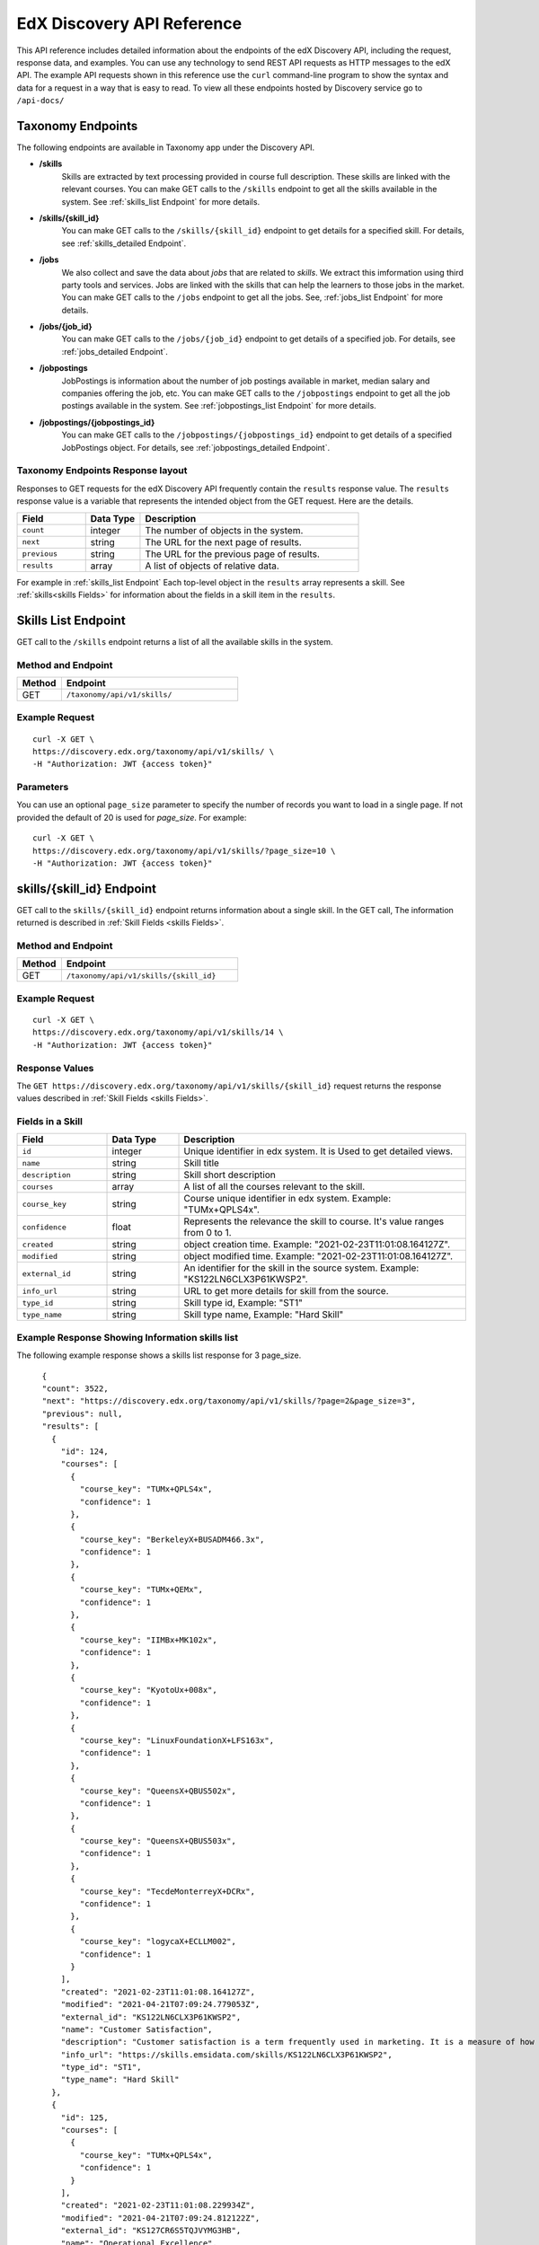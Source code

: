 .. _Discovery API Reference:

###########################
EdX Discovery API Reference
###########################

This API reference includes detailed information about the endpoints of the edX
Discovery API, including the request, response data, and examples. You can use
any technology to send REST API requests as HTTP messages to the edX API. The
example API requests shown in this reference use the ``curl`` command-line program
to show the syntax and data for a request in a way that is easy to read. To view all
these endpoints hosted by Discovery service go to ``/api-docs/``

******************
Taxonomy Endpoints
******************

The following endpoints are available in Taxonomy app under the Discovery API.

* **/skills**
    Skills are extracted by text processing provided in course
    full description. These skills are linked with the relevant courses. You can
    make GET calls to the ``/skills`` endpoint to get all the skills available
    in the system. See :ref:`skills_list Endpoint` for more details.


* **/skills/{skill_id}**
    You can make GET calls to the ``/skills/{skill_id}``
    endpoint to get details for a specified skill. For details, see
    :ref:`skills_detailed Endpoint`.


* **/jobs**
    We also collect and save the data about `jobs` that are related to
    `skills`. We extract this imformation using third party tools and services.
    Jobs are linked with the skills that can help the learners to those jobs in
    the market. You can make GET calls to the ``/jobs`` endpoint to get all the jobs.
    See, :ref:`jobs_list Endpoint` for more details.

* **/jobs/{job_id}**
    You can make GET calls to the ``/jobs/{job_id}`` endpoint to get details of
    a specified job. For details, see :ref:`jobs_detailed Endpoint`.

* **/jobpostings**
    JobPostings is information about the number of job postings available in market,
    median salary and companies offering the job, etc. You can make GET calls to
    the ``/jobpostings`` endpoint to get all the job postings
    available in the system. See :ref:`jobpostings_list Endpoint` for more details.

* **/jobpostings/{jobpostings_id}**
    You can make GET calls to the ``/jobpostings/{jobpostings_id}`` endpoint to get
    details of a specified JobPostings object. For details,
    see :ref:`jobpostings_detailed Endpoint`.



==================================
Taxonomy Endpoints Response layout
==================================

Responses to GET requests for the edX Discovery API frequently contain
the ``results`` response value. The ``results`` response value is a variable
that represents the intended object from the GET request. Here are the details.


.. list-table::
   :widths: 25 20 80
   :header-rows: 1

   * - Field
     - Data Type
     - Description
   * - ``count``
     - integer
     - The number of objects in the system.
   * - ``next``
     - string
     - The URL for the next page of results.
   * - ``previous``
     - string
     - The URL for the previous page of results.
   * - ``results``
     - array
     - A list of objects of relative data.

For example in :ref:`skills_list Endpoint` Each top-level object in the ``results`` array represents a skill.
See :ref:`skills<skills Fields>` for information about the fields in a skill item in the ``results``.


.. _skills_list Endpoint:

********************
Skills List Endpoint
********************

GET call to the ``/skills`` endpoint returns a list of all the available skills in the system.

===================
Method and Endpoint
===================

.. list-table::
   :widths: 20 80
   :header-rows: 1

   * - Method
     - Endpoint
   * - GET
     - ``/taxonomy/api/v1/skills/``


===============
Example Request
===============
::

   curl -X GET \
   https://discovery.edx.org/taxonomy/api/v1/skills/ \
   -H "Authorization: JWT {access token}"

==========
Parameters
==========

You can use an optional ``page_size`` parameter to specify the number of
records you want to load in a single page. If not provided the default of
20 is used for `page_size`. For example:

::


   curl -X GET \
   https://discovery.edx.org/taxonomy/api/v1/skills/?page_size=10 \
   -H "Authorization: JWT {access token}"


.. _skills_detailed Endpoint:

**************************
skills/{skill_id} Endpoint
**************************

GET call to the ``skills/{skill_id}`` endpoint returns information about a single skill.
In the GET call, The information returned is described in
:ref:`Skill Fields <skills Fields>`.

===================
Method and Endpoint
===================

.. list-table::
   :widths: 20 80
   :header-rows: 1

   * - Method
     - Endpoint
   * - GET
     - ``/taxonomy/api/v1/skills/{skill_id}``

===============
Example Request
===============
::

   curl -X GET \
   https://discovery.edx.org/taxonomy/api/v1/skills/14 \
   -H "Authorization: JWT {access token}"


===============
Response Values
===============

The ``GET https://discovery.edx.org/taxonomy/api/v1/skills/{skill_id}``
request returns the response values described in :ref:`Skill Fields <skills Fields>`.

.. _skills Fields:

=================
Fields in a Skill
=================


.. list-table::
   :widths: 25 20 80
   :header-rows: 1

   * - Field
     - Data Type
     - Description
   * - ``id``
     - integer
     - Unique identifier in edx system. It is Used to get detailed views.
   * - ``name``
     - string
     - Skill title
   * - ``description``
     - string
     - Skill short description
   * - ``courses``
     - array
     - A list of all the courses relevant to the skill.
   * - ``course_key``
     - string
     - Course unique identifier in edx system. Example: "TUMx+QPLS4x".
   * - ``confidence``
     - float
     - Represents the relevance the skill to course. It's value ranges from 0 to 1.
   * - ``created``
     - string
     - object creation time. Example: "2021-02-23T11:01:08.164127Z".
   * - ``modified``
     - string
     - object modified time. Example: "2021-02-23T11:01:08.164127Z".
   * - ``external_id``
     - string
     - An identifier for the skill in the source system. Example: "KS122LN6CLX3P61KWSP2".
   * - ``info_url``
     - string
     - URL to get more details for skill from the source.
   * - ``type_id``
     - string
     - Skill type id, Example: "ST1"
   * - ``type_name``
     - string
     - Skill type name, Example: "Hard Skill"


================================================
Example Response Showing Information skills list
================================================

The following example response shows a skills list response for 3 page_size.

::

      {
      "count": 3522,
      "next": "https://discovery.edx.org/taxonomy/api/v1/skills/?page=2&page_size=3",
      "previous": null,
      "results": [
        {
          "id": 124,
          "courses": [
            {
              "course_key": "TUMx+QPLS4x",
              "confidence": 1
            },
            {
              "course_key": "BerkeleyX+BUSADM466.3x",
              "confidence": 1
            },
            {
              "course_key": "TUMx+QEMx",
              "confidence": 1
            },
            {
              "course_key": "IIMBx+MK102x",
              "confidence": 1
            },
            {
              "course_key": "KyotoUx+008x",
              "confidence": 1
            },
            {
              "course_key": "LinuxFoundationX+LFS163x",
              "confidence": 1
            },
            {
              "course_key": "QueensX+QBUS502x",
              "confidence": 1
            },
            {
              "course_key": "QueensX+QBUS503x",
              "confidence": 1
            },
            {
              "course_key": "TecdeMonterreyX+DCRx",
              "confidence": 1
            },
            {
              "course_key": "logycaX+ECLLM002",
              "confidence": 1
            }
          ],
          "created": "2021-02-23T11:01:08.164127Z",
          "modified": "2021-04-21T07:09:24.779053Z",
          "external_id": "KS122LN6CLX3P61KWSP2",
          "name": "Customer Satisfaction",
          "description": "Customer satisfaction is a term frequently used in marketing. It is a measure of how products and services supplied by a company meet or surpass customer expectation. Customer satisfaction is defined as \"the number of customers, or percentage of total customers, whose reported experience with a firm, its products, or its services (ratings) exceeds specified satisfaction goals.\" Customers play an important role and are essential in keeping a product or service relevant so it is in the best interest of the business to ensure customer satisfaction, and build customer loyalty.",
          "info_url": "https://skills.emsidata.com/skills/KS122LN6CLX3P61KWSP2",
          "type_id": "ST1",
          "type_name": "Hard Skill"
        },
        {
          "id": 125,
          "courses": [
            {
              "course_key": "TUMx+QPLS4x",
              "confidence": 1
            }
          ],
          "created": "2021-02-23T11:01:08.229934Z",
          "modified": "2021-04-21T07:09:24.812122Z",
          "external_id": "KS127CR6S5TQJVYMG3HB",
          "name": "Operational Excellence",
          "description": "Operational excellence of an organization is the execution of its operations in an excellent way. Given two commercial companies with the same strategy, the operationally more excellent company will in general have better operational results, creating value for customers and shareholders. The term can be explained and applied in many ways, and is popular with management.",
          "info_url": "https://skills.emsidata.com/skills/KS127CR6S5TQJVYMG3HB",
          "type_id": "ST1",
          "type_name": "Hard Skill"
        },
        {
          "id": 126,
          "courses": [
            {
              "course_key": "TUMx+QPLS4x",
              "confidence": 1
            },
            {
              "course_key": "UC3Mx+IM.1x",
              "confidence": 1
            },
            {
              "course_key": "USMx+CC607x",
              "confidence": 1
            },
            {
              "course_key": "Microsoft+DAT227x",
              "confidence": 1
            },
            {
              "course_key": "USMx+BUMM621",
              "confidence": 1
            },
            {
              "course_key": "WitsX+DTx",
              "confidence": 1
            },
            {
              "course_key": "USMx+DIGITAL01",
              "confidence": 1
            },
            {
              "course_key": "UTAustin_BUx+LDSCTx",
              "confidence": 1
            },
            {
              "course_key": "State-Bank-of-India+SBIIT002x",
              "confidence": 1
            }
          ],
          "created": "2021-02-23T11:01:08.277514Z",
          "modified": "2021-04-21T07:09:24.844532Z",
          "external_id": "KS1218Y74WJ6YV4KH0DM",
          "name": "Business Process",
          "description": "A business process, business method or business function is a collection of related, structured activities or tasks by people or equipment in which a specific sequence produces a service or product for a particular customer or customers. Business processes occur at all organizational levels and may or may not be visible to the customers. A business process may often be visualized (modeled) as a flowchart of a sequence of activities with interleaving decision points or as a process matrix of a sequence of activities with relevance rules based on data in the process. The benefits of using business processes include improved customer satisfaction and improved agility for reacting to rapid market change. Process-oriented organizations break down the barriers of structural departments and try to avoid functional silos.",
          "info_url": "https://skills.emsidata.com/skills/KS1218Y74WJ6YV4KH0DM",
          "type_id": "ST1",
          "type_name": "Hard Skill"
        }
      ]
    }


.. _jobs_list Endpoint:

******************
Jobs List Endpoint
******************

GET call to ``/jobs`` endpoint returns a list of all the available jobs in the system.

===================
Method and Endpoint
===================

.. list-table::
   :widths: 20 80
   :header-rows: 1

   * - Method
     - Endpoint
   * - GET
     - ``/taxonomy/api/v1/jobs/``


===============
Example Request
===============
::

   curl -X GET \
   https://discovery.edx.org/taxonomy/api/v1/jobs/ \
   -H "Authorization: JWT {access token}"

==========
Parameters
==========

You can use an optional ``page_size`` parameter to specify the number of
records you want to load in a single page. If not provided the default of
20 is used for `page_size`. For example:

::


   curl -X GET \
   https://discovery.edx.org/taxonomy/api/v1/jobs/?page_size=10 \
   -H "Authorization: JWT {access token}"


.. _jobs_detailed Endpoint:

**********************
jobs/{job_id} Endpoint
**********************

GET call to the ``jobs/{job_id}``
endpoint returns information about a single job.
In the GET call, The information returned is described in
:ref:`Jobs Fields <jobs Fields>`.

===================
Method and Endpoint
===================

.. list-table::
   :widths: 20 80
   :header-rows: 1

   * - Method
     - Endpoint
   * - GET
     - ``/taxonomy/api/v1/jobs/{job_id}``

===============
Example Request
===============
::

   curl -X GET \
   https://discovery.edx.org/taxonomy/api/v1/jobs/14 \
   -H "Authorization: JWT {access token}"


===============
Response Values
===============

The ``GET https://discovery.edx.org/taxonomy/api/v1/jobs/{jobs}``
request returns the response values described in :ref:`Jobs Fields <jobs Fields>`.

.. _jobs Fields:

===============
Fields in a Job
===============


.. list-table::
   :widths: 25 20 80
   :header-rows: 1

   * - Field
     - Data Type
     - Description
   * - ``id``
     - integer
     - Unique identifier in edx system. It is Used to get detailed views.
   * - ``name``
     - string
     - Job title
   * - ``skills``
     - array
     - A list of all the skills relevant to the job. see :ref:`Skills Fields <Skills Fields>` for skill details.
   * - ``unique_postings``
     - integer
     - Number of unique posting for the job for the particular skill.
   * - ``significance``
     - float
     - Represents the significance of the skill to job. It's value ranges from 0 to 100.
   * - ``created``
     - string
     - object creation time. Example: "2021-02-23T11:01:08.164127Z".
   * - ``modified``
     - string
     - object modified time. Example: "2021-02-23T11:01:08.164127Z".
   * - ``external_id``
     - string
     - An identifier for the job in the source system. Example: "ETB716DA673BC8BE08".


================================================
Example Response Showing Information Job details
================================================

The following example response shows a job detail response.

::

    {
      "id": 101,
      "skills": [
        {
          "skill": {
            "id": 167,
            "created": "2021-02-26T16:37:21.922596Z",
            "modified": "2021-03-15T14:28:41.168869Z",
            "external_id": "KS120HM73ZTBQQFJZY52",
            "name": "Annuities",
            "description": "An annuity is a series of payments made at equal intervals. Examples of annuities are regular deposits to a savings account, monthly home mortgage payments, monthly insurance payments and pension payments. Annuities can be classified by the frequency of payment dates. The payments (deposits) may be made weekly, monthly, quarterly, yearly, or at any other regular interval of time. Annuities may be calculated by mathematical functions known as \"annuity functions\".",
            "info_url": "https://skills.emsidata.com/skills/KS120HM73ZTBQQFJZY52",
            "type_id": "ST1",
            "type_name": "Hard Skill"
          },
          "significance": 166.0414834976898,
          "unique_postings": 2986
        },
        {
          "skill": {
            "id": 181,
            "created": "2021-02-26T16:49:37.542590Z",
            "modified": "2021-03-15T14:28:31.605044Z",
            "external_id": "KS680DR6QC1G86H8NYBK",
            "name": "Securities (Finance)",
            "description": "A security is a tradable financial asset. The term commonly refers to any form of financial instrument, but its legal definition varies by jurisdiction. In some countries and languages people commonly use the term \"security\" to refer to any form of financial instrument, even though the underlying legal and regulatory regime may not have such a broad definition. In some jurisdictions the term specifically excludes financial instruments other than equities and fixed-income instruments. In some jurisdictions it includes some instruments that are close to equities and fixed income, e.g., equity warrants.",
            "info_url": "https://skills.emsidata.com/skills/KS680DR6QC1G86H8NYBK",
            "type_id": "ST1",
            "type_name": "Hard Skill"
          },
          "significance": 119.89026886137088,
          "unique_postings": 2987
        },
        {
          "skill": {
            "id": 159,
            "created": "2021-02-26T16:28:23.211533Z",
            "modified": "2021-03-23T17:18:20.511619Z",
            "external_id": "KS123Y170CZM0V5Z3XXB",
            "name": "Financial Services",
            "description": "",
            "info_url": "https://skills.emsidata.com/skills/KS123Y170CZM0V5Z3XXB",
            "type_id": "ST1",
            "type_name": "Hard Skill"
          },
          "significance": 52.45900298889593,
          "unique_postings": 5237
        },
        {
          "skill": {
            "id": 3446,
            "created": "2021-03-11T22:09:18.464621Z",
            "modified": "2021-03-15T14:27:46.046679Z",
            "external_id": "KS123YS74NRDCKYXNS7Z",
            "name": "Financial Industry Regulatory Authorities",
            "description": "",
            "info_url": "https://skills.emsidata.com/skills/KS123YS74NRDCKYXNS7Z",
            "type_id": "ST1",
            "type_name": "Hard Skill"
          },
          "significance": 12.739547451804325,
          "unique_postings": 619
        },
        {
          "skill": {
            "id": 2334,
            "created": "2021-03-11T22:04:18.375199Z",
            "modified": "2021-03-15T14:22:53.139528Z",
            "external_id": "KS44253607FYTYCJNMPZ",
            "name": "Workplace Diversity",
            "description": "",
            "info_url": "https://skills.emsidata.com/skills/KS44253607FYTYCJNMPZ",
            "type_id": "ST1",
            "type_name": "Hard Skill"
          },
          "significance": 8.049648490659921,
          "unique_postings": 229
        },
        {
          "skill": {
            "id": 183,
            "created": "2021-02-26T16:49:37.629231Z",
            "modified": "2021-08-03T06:20:03.927297Z",
            "external_id": "KS121CX75Q8F638ZCJVZ",
            "name": "Investments",
            "description": "To invest is to allocate money in the expectation of some benefit in the future.",
            "info_url": "https://skills.emsidata.com/skills/KS121CX75Q8F638ZCJVZ",
            "type_id": "ST1",
            "type_name": "Hard Skill"
          },
          "significance": 6.686575375167631,
          "unique_postings": 1361
        }
      ],
      "created": "2021-03-01T00:04:39.398313Z",
      "modified": "2021-03-16T00:04:44.054473Z",
      "external_id": "ETB716DA673BC8BE08",
      "name": "Financial Services Representative"
    }


.. _jobpostings_list Endpoint:

*************************
JobPostings List Endpoint
*************************

GET call to the ``/jobpostings`` endpoint returns a list of all the available JobPostings in the system.

===================
Method and Endpoint
===================

.. list-table::
   :widths: 20 80
   :header-rows: 1

   * - Method
     - Endpoint
   * - GET
     - ``/taxonomy/api/v1/jobpostings/``


===============
Example Request
===============
::

   curl -X GET \
   https://discovery.edx.org/taxonomy/api/v1/jobpostings/ \
   -H "Authorization: JWT {access token}"

==========
Parameters
==========

You can use an optional ``page_size`` parameter to specify the number of
records you want to load in a single page. If not provided the default of
20 is used for `page_size`. For example:

::


   curl -X GET \
   https://discovery.edx.org/taxonomy/api/v1/jobpostings/?page_size=10 \
   -H "Authorization: JWT {access token}"


.. _jobpostings_detailed Endpoint:

*************************************
jobpostings/{jobpostings_id} Endpoint
*************************************

GET call to the ``jobpostings/{jobpostings_id}``
endpoint returns information about a single JobPostings object.
In the GET call, The information returned is described in
:ref:`JobsPostings Fields <_JobPostings Fields>`.

===================
Method and Endpoint
===================

.. list-table::
   :widths: 20 80
   :header-rows: 1

   * - Method
     - Endpoint
   * - GET
     - ``/taxonomy/api/v1/jobpostings/{jobpostings_id}``

===============
Example Request
===============
::

   curl -X GET \
   https://discovery.edx.org/taxonomy/api/v1/jobpostings/14 \
   -H "Authorization: JWT {access token}"


===============
Response Values
===============

The ``GET https://discovery.edx.org/taxonomy/api/v1/jobpostings/{jobpostings_id}``
request returns the response values described in :ref:`JobPostings Fields <JobPostings Fields>`.

.. _JobPostings Fields:

==============================
Fields in a JobPostings Object
==============================


.. list-table::
   :widths: 25 20 80
   :header-rows: 1

   * - Field
     - Data Type
     - Description
   * - ``id``
     - integer
     - Unique identifier in edx system. It is Used to get detailed views.
   * - ``job``
     - object
     - The related job object. see :ref:`Jobs Fields <Jobs Fields>` for job details.
   * - ``median_salary``
     - integer
     - Median Salary for the post.
   * - ``median_posting_duration``
     - integer
     - Median posting duration for the post.
   * - ``unique_postings``
     - integer
     - Number of unique posting for the job.
   * - ``unique_companies``
     - integer
     - Number of unique companies offering the post.
   * - ``created``
     - string
     - object creation time. Example: "2021-02-23T11:01:08.164127Z".
   * - ``modified``
     - string
     - object modified time. Example: "2021-02-23T11:01:08.164127Z".


================================================
Example Response Showing Information JobPostings
================================================

The following example response shows a JobPostings List response.

::

    {
      "count": 216,
      "next": "https://discovery.edx.org/taxonomy/api/v1/jobpostings/?page=6&page_size=3",
      "previous": "https://discovery.edx.org/taxonomy/api/v1/jobpostings/?page=4&page_size=3",
      "results": [
        {
          "id": 63,
          "job": {
            "id": 39,
            "created": "2021-03-01T00:04:36.457661Z",
            "modified": "2021-03-16T00:04:43.507558Z",
            "external_id": "ETD8659FB16C6E7A79",
            "name": "Team Member"
          },
          "created": "2021-03-10T00:04:50.051149Z",
          "modified": "2021-08-25T00:01:44.399651Z",
          "median_salary": 26048,
          "median_posting_duration": 41,
          "unique_postings": 85538,
          "unique_companies": 3368
        },
        {
          "id": 64,
          "job": {
            "id": 17,
            "created": "2021-03-01T00:04:35.263889Z",
            "modified": "2021-03-16T00:04:42.418874Z",
            "external_id": "ET32340120BB9E6B7C",
            "name": "Assistant Manager"
          },
          "created": "2021-03-10T00:04:50.066938Z",
          "modified": "2021-08-25T00:01:44.420155Z",
          "median_salary": 34496,
          "median_posting_duration": 39,
          "unique_postings": 85159,
          "unique_companies": 4068
        },
        {
          "id": 65,
          "job": {
            "id": 42,
            "created": "2021-03-01T00:04:36.613092Z",
            "modified": "2021-03-16T00:04:42.155163Z",
            "external_id": "ET6659D06425508C0D",
            "name": "Maintenance Technician"
          },
          "created": "2021-03-10T00:04:50.083016Z",
          "modified": "2021-08-25T00:01:44.356245Z",
          "median_salary": 41664,
          "median_posting_duration": 34,
          "unique_postings": 91321,
          "unique_companies": 10701
        }
      ]
    }
